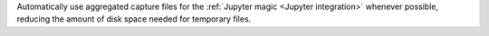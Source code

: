 Automatically use aggregated capture files for the :ref:`Jupyter magic <Jupyter integration>` whenever possible, reducing the amount of disk space needed for temporary files.
